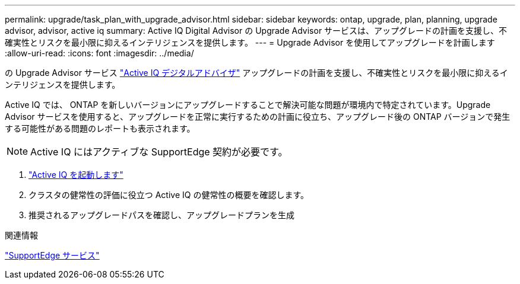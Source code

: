 ---
permalink: upgrade/task_plan_with_upgrade_advisor.html 
sidebar: sidebar 
keywords: ontap, upgrade, plan, planning, upgrade advisor, advisor, active iq 
summary: Active IQ Digital Advisor の Upgrade Advisor サービスは、アップグレードの計画を支援し、不確実性とリスクを最小限に抑えるインテリジェンスを提供します。 
---
= Upgrade Advisor を使用してアップグレードを計画します
:allow-uri-read: 
:icons: font
:imagesdir: ../media/


[role="lead"]
の Upgrade Advisor サービス link:https://aiq.netapp.com/["Active IQ デジタルアドバイザ"] アップグレードの計画を支援し、不確実性とリスクを最小限に抑えるインテリジェンスを提供します。

Active IQ では、 ONTAP を新しいバージョンにアップグレードすることで解決可能な問題が環境内で特定されています。Upgrade Advisor サービスを使用すると、アップグレードを正常に実行するための計画に役立ち、アップグレード後の ONTAP バージョンで発生する可能性がある問題のレポートも表示されます。


NOTE: Active IQ にはアクティブな SupportEdge 契約が必要です。

. https://aiq.netapp.com/["Active IQ を起動します"]
. クラスタの健常性の評価に役立つ Active IQ の健常性の概要を確認します。
. 推奨されるアップグレードパスを確認し、アップグレードプランを生成


.関連情報
https://www.netapp.com/us/services/support-edge.aspx["SupportEdge サービス"]
